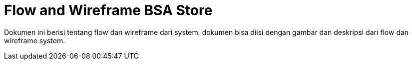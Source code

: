 = Flow and Wireframe BSA Store

Dokumen ini berisi tentang flow dan wireframe dari system, dokumen bisa diisi dengan gambar dan deskripsi dari flow dan wireframe system.